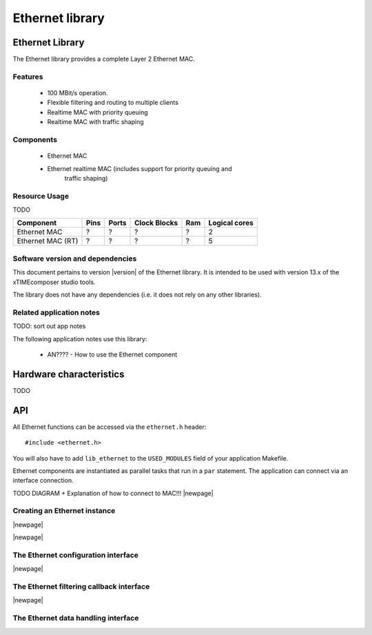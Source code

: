 Ethernet library
================

.. rheader::

   Ethernet |version|

Ethernet Library
----------------

The Ethernet library provides a complete Layer 2 Ethernet MAC.

Features
........

 * 100 MBit/s operation.
 * Flexible filtering and routing to multiple clients
 * Realtime MAC with priority queuing
 * Realtime MAC with traffic shaping

Components
...........

 * Ethernet MAC
 * Ethernet realtime MAC (includes support for priority queuing and
                          traffic shaping)

Resource Usage
..............

TODO

.. list-table::
   :header-rows: 1
   :class: wide vertical-borders horizontal-borders

   * - Component
     - Pins
     - Ports
     - Clock Blocks
     - Ram
     - Logical cores
   * - Ethernet MAC
     - ?
     - ?
     - ?
     - ?
     - 2
   * - Ethernet MAC (RT)
     - ?
     - ?
     - ?
     - ?
     - 5

Software version and dependencies
.................................

This document pertains to version |version| of the Ethernet library. It is
intended to be used with version 13.x of the xTIMEcomposer studio tools.

The library does not have any dependencies (i.e. it does not rely on any
other libraries).

Related application notes
.........................

TODO: sort out app notes

The following application notes use this library:

  * AN???? - How to use the Ethernet component

Hardware characteristics
------------------------

TODO

API
---

All Ethernet functions can be accessed via the ``ethernet.h`` header::

  #include <ethernet.h>

You will also have to add ``lib_ethernet`` to the
``USED_MODULES`` field of your application Makefile.

Ethernet components are instantiated as parallel tasks that run in a
``par`` statement. The application can connect via an interface
connection.

TODO DIAGRAM + Explanation of how to connect to MAC!!!
|newpage|

Creating an Ethernet instance
.............................

.. doxygenfunction:: mii_ethernet

|newpage|

.. doxygenfunction:: mii_ethernet_rt

|newpage|

The Ethernet configuration interface
....................................

.. doxygeninterface:: ethernet_config_if

.. doxygenenum:: ethernet_link_state_t

|newpage|

The Ethernet filtering callback interface
.........................................

.. doxygeninterface:: ethernet_filter_callback_if

|newpage|

The Ethernet data handling interface
....................................

.. doxygenenum:: eth_packet_type_t

.. doxygenstruct:: ethernet_packet_info_t

.. doxygeninterface:: ethernet_if
